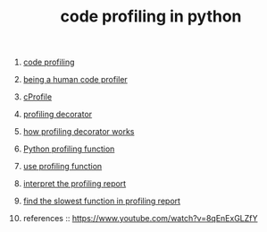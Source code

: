 #+TITLE: code profiling in python
#+STARTUP: overview
#+ROAM_TAGS: profiling python archive index
#+CREATED: [2021-06-13 Paz]
#+LAST_MODIFIED: [2021-06-13 Paz 17:38]

1. [[file:20210613164032-concept-code_profiling.org][code profiling]]
2. [[file:20210613164430-permanent-being_a_human_code_profiler.org][being a human code profiler]]
3. [[file:20210613170025-concept-cprofile.org][cProfile]]
4. [[file:20210613172608-concept-profiling_decorator.org][profiling decorator]]
5. [[file:20210613170616-permanent-how_profiling_decorator_works.org][how profiling decorator works]]
6. [[file:20210613135041-permanent-python_profiling_function.org][Python profiling function]]
7. [[file:20210613154136-permanent-use_profiling_function.org][use profiling function]]
8. [[id:944a1176-1c2b-4ac9-afe1-ad25165cc7b7][interpret the profiling report]]
9. [[file:20210613160940-permanent-find_the_slowest_function_in_profiling_report.org][find the slowest function in profiling report]]

10. references ::
    https://www.youtube.com/watch?v=8qEnExGLZfY
